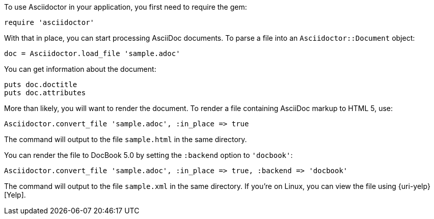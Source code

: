 ////
Load and render doc using API
This file is included in the user-manual document
////

To use Asciidoctor in your application, you first need to require the gem:

[source,ruby]
require 'asciidoctor'

With that in place, you can start processing AsciiDoc documents.
To parse a file into an `Asciidoctor::Document` object:

[source,ruby]
doc = Asciidoctor.load_file 'sample.adoc'

You can get information about the document:

[source,ruby]
puts doc.doctitle
puts doc.attributes

More than likely, you will want to render the document.
To render a file containing AsciiDoc markup to HTML 5, use:

[source,ruby]
Asciidoctor.convert_file 'sample.adoc', :in_place => true

The command will output to the file `sample.html` in the same directory.

You can render the file to DocBook 5.0 by setting the `:backend` option to `'docbook'`:

[source,ruby]
Asciidoctor.convert_file 'sample.adoc', :in_place => true, :backend => 'docbook'

The command will output to the file `sample.xml` in the same directory.
If you're on Linux, you can view the file using {uri-yelp}[Yelp].
